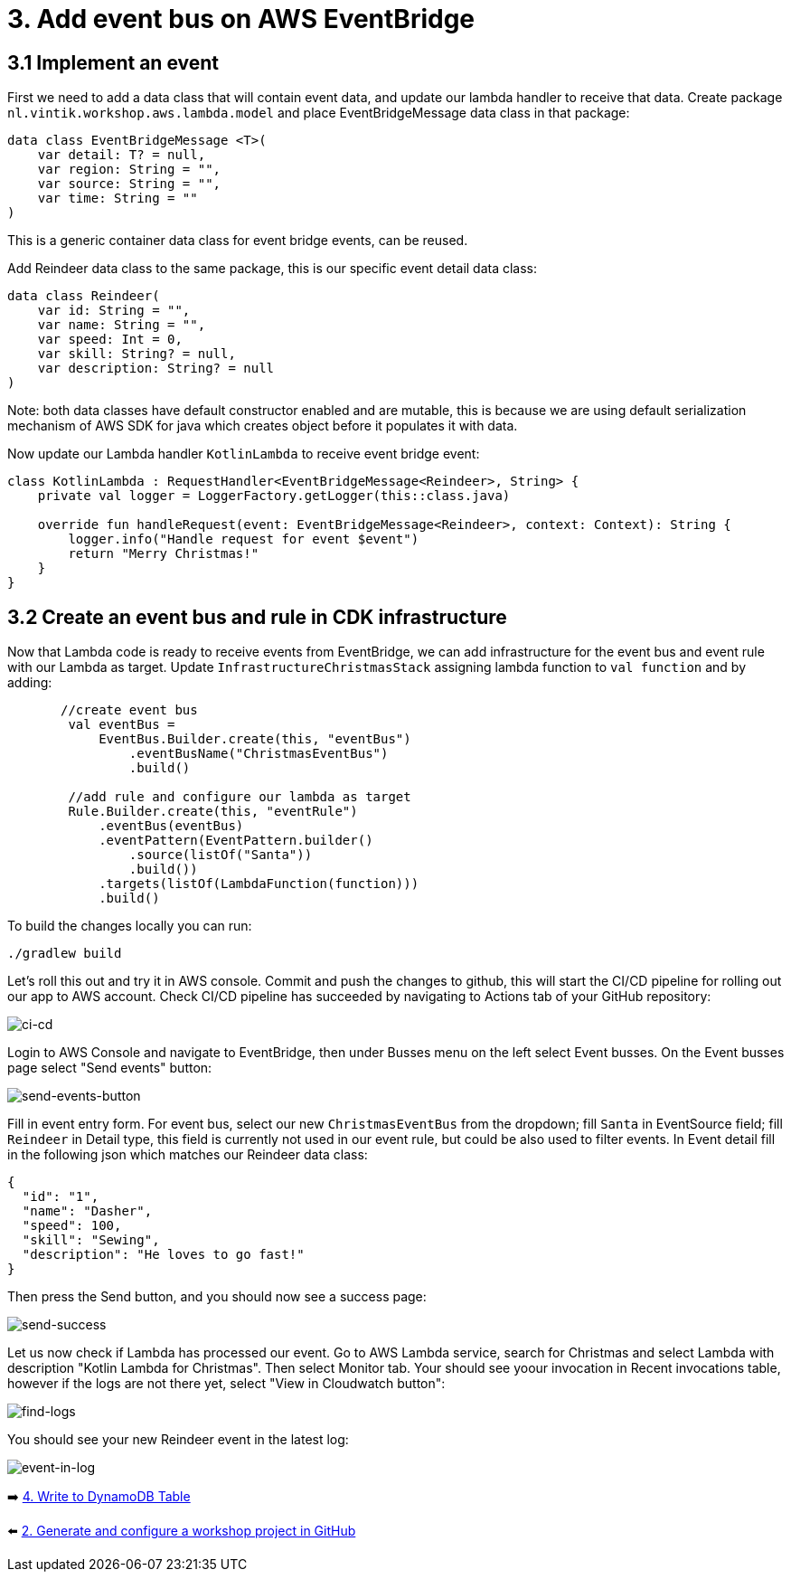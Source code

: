 = 3. Add event bus on AWS EventBridge

== 3.1 Implement an event
First we need to add a data class that will contain event data, and update our lambda handler to receive that data.
Create package `nl.vintik.workshop.aws.lambda.model` and place EventBridgeMessage data class in that package:
[source,kotlin]
----
data class EventBridgeMessage <T>(
    var detail: T? = null,
    var region: String = "",
    var source: String = "",
    var time: String = ""
)
----
This is a generic container data class for event bridge events, can be reused.

Add Reindeer data class to the same package, this is our specific event detail data class:
[source,kotlin]
----
data class Reindeer(
    var id: String = "",
    var name: String = "",
    var speed: Int = 0,
    var skill: String? = null,
    var description: String? = null
)
----

Note: both data classes have default constructor enabled and are mutable, this is because we are using default serialization mechanism of AWS SDK for java which creates object before it populates it with data.

Now update our Lambda handler `KotlinLambda` to receive event bridge event:
[source,kotlin]
----
class KotlinLambda : RequestHandler<EventBridgeMessage<Reindeer>, String> {
    private val logger = LoggerFactory.getLogger(this::class.java)

    override fun handleRequest(event: EventBridgeMessage<Reindeer>, context: Context): String {
        logger.info("Handle request for event $event")
        return "Merry Christmas!"
    }
}
----

== 3.2 Create an event bus and rule in CDK infrastructure

Now that Lambda code is ready to receive events from EventBridge, we can add infrastructure for the event bus and event rule with our Lambda as target. Update `InfrastructureChristmasStack` assigning lambda function to `val function` and by adding:

[source,kotlin]
----
       //create event bus
        val eventBus =
            EventBus.Builder.create(this, "eventBus")
                .eventBusName("ChristmasEventBus")
                .build()

        //add rule and configure our lambda as target
        Rule.Builder.create(this, "eventRule")
            .eventBus(eventBus)
            .eventPattern(EventPattern.builder()
                .source(listOf("Santa"))
                .build())
            .targets(listOf(LambdaFunction(function)))
            .build()
----

To build the changes locally you can run:
[source,sh]
----
./gradlew build
----

Let's roll this out and try it in AWS console. Commit and push the changes to github, this will start the CI/CD pipeline for rolling out our app to AWS account. Check CI/CD pipeline has succeeded by navigating to Actions tab of your GitHub repository:

image::images/AddEventBridgeGitHub.png[ci-cd]

Login to AWS Console and navigate to EventBridge, then under Busses menu on the left select Event busses. On the Event busses page select "Send events" button:

image::images/SendEventButton.png[send-events-button]

Fill in event entry form. For event bus, select our new `ChristmasEventBus` from the dropdown; fill `Santa` in EventSource field; fill `Reindeer` in Detail type, this field is currently not used in our event rule, but could be also used to filter events. In Event detail fill in the following json which matches our Reindeer data class:
[source,json]
----
{
  "id": "1",
  "name": "Dasher",
  "speed": 100,
  "skill": "Sewing",
  "description": "He loves to go fast!"
}
----

Then press the Send button, and you should now see a success page:

image::images/EventSentSuccess.png[send-success]

Let us now check if Lambda has processed our event. Go to AWS Lambda service, search for Christmas and select Lambda with description "Kotlin Lambda for Christmas". Then select Monitor tab. Your should see yoour invocation in Recent invocations table, however if the logs are not there yet, select "View in Cloudwatch button":

image::images/FindLogs.png[find-logs]

You should see your new Reindeer event in the latest log:

image::images/LogReindeerEvent.png[event-in-log]

➡️ link:./4-add-dynamoDB.adoc[4. Write to DynamoDB Table]

⬅️ link:./2-generate-workshop-project.adoc[2. Generate and configure a workshop project in GitHub]
